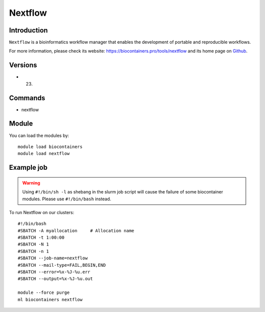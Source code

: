 .. _backbone-label:

Nextflow
==============================

Introduction
~~~~~~~~
``Nextflow`` is a bioinformatics workflow manager that enables the development of portable and reproducible workflows. 

| For more information, please check its website: https://biocontainers.pro/tools/nextflow and its home page on `Github`_.

Versions
~~~~~~~~
- 23.

Commands
~~~~~~~
- nextflow

Module
~~~~~~~~
You can load the modules by::
    
    module load biocontainers
    module load nextflow

Example job
~~~~~
.. warning::
    Using ``#!/bin/sh -l`` as shebang in the slurm job script will cause the failure of some biocontainer modules. Please use ``#!/bin/bash`` instead.

To run Nextflow on our clusters::

    #!/bin/bash
    #SBATCH -A myallocation     # Allocation name 
    #SBATCH -t 1:00:00
    #SBATCH -N 1
    #SBATCH -n 1
    #SBATCH --job-name=nextflow
    #SBATCH --mail-type=FAIL,BEGIN,END
    #SBATCH --error=%x-%J-%u.err
    #SBATCH --output=%x-%J-%u.out

    module --force purge
    ml biocontainers nextflow

.. _Github: https://github.com/nextflow-io/nextflow
